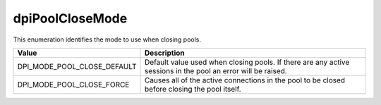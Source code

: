 .. _dpiPoolCloseMode:

dpiPoolCloseMode
----------------

This enumeration identifies the mode to use when closing pools.

===========================  ==================================================
Value                        Description
===========================  ==================================================
DPI_MODE_POOL_CLOSE_DEFAULT  Default value used when closing pools. If there
                             are any active sessions in the pool an error will
                             be raised.
DPI_MODE_POOL_CLOSE_FORCE    Causes all of the active connections in the pool
                             to be closed before closing the pool itself.
===========================  ==================================================

